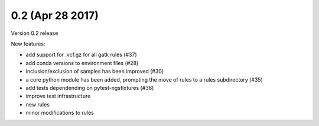 0.2 (Apr 28 2017)
=========================

Version 0.2 release

New features:

- add support for .vcf.gz for all gatk rules (#37)
- add conda versions to environment files (#28)
- inclusion/exclusion of samples has been improved (#30)
- a core python module has been added, prompting the move of rules to
  a rules subdirectory (#35)
- add tests dependending on pytest-ngsfixtures (#36)
- improve test infrastructure
- new rules
- minor modifications to rules
